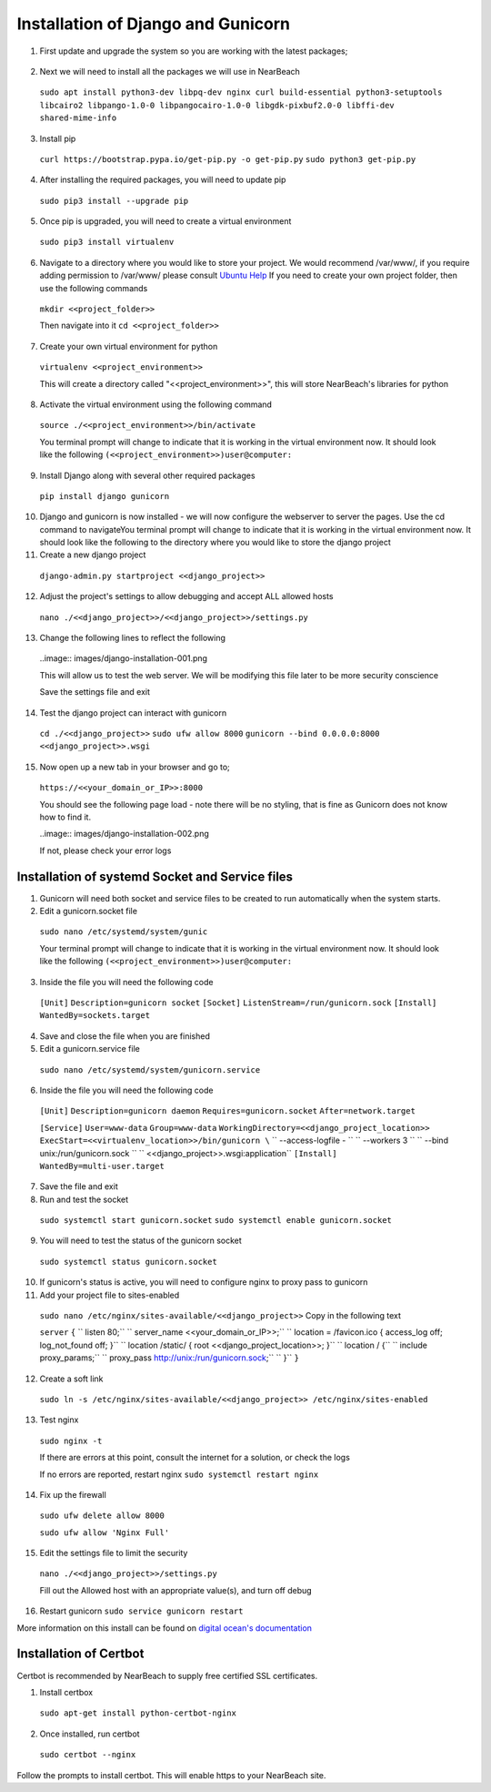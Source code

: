 .. _installation_of_django:

===================================
Installation of Django and Gunicorn
===================================


1. First update and upgrade the system so you are working with the latest packages;

  .. code-block:: bash
    sudo apt-get update && sudo apt-get upgrade -y

  .. role:: bash(code)
     :language: bash

     sudo apt-get update && sudo apt-get upgrade -y


2. Next we will need to install all the packages we will use in NearBeach
  ``sudo apt install python3-dev libpq-dev nginx curl build-essential python3-setuptools libcairo2 libpango-1.0-0 libpangocairo-1.0-0 libgdk-pixbuf2.0-0 libffi-dev shared-mime-info``

3. Install pip
  ``curl https://bootstrap.pypa.io/get-pip.py -o get-pip.py``
  ``sudo python3 get-pip.py``

4. After installing the required packages, you will need to update pip
  ``sudo pip3 install --upgrade pip``

5. Once pip is upgraded, you will need to create a virtual environment
  ``sudo pip3 install virtualenv``

6. Navigate to a directory where you would like to store your project. We would recommend /var/www/, if you require adding permission to /var/www/ please consult `Ubuntu Help <https://askubuntu.com/questions/19898/whats-the-simplest-way-to-edit-and-add-files-to-var-www#51337>`_ If you need to create your own project folder, then use the following commands
  ``mkdir <<project_folder>>``

  Then navigate into it
  ``cd <<project_folder>>``

7. Create your own virtual environment for python

  ``virtualenv <<project_environment>>``

  This will create a directory called "<<project_environment>>", this will store NearBeach's libraries for python

8. Activate the virtual environment using the following command

  ``source ./<<project_environment>>/bin/activate``

  You terminal prompt will change to indicate that it is working in the virtual environment now. It should look like the following
  ``(<<project_environment>>)user@computer:``

9. Install Django along with several other required packages
  ``pip install django gunicorn``

10. Django and gunicorn is now installed - we will now configure the webserver to server the pages. Use the cd command to navigateYou terminal prompt will change to indicate that it is working in the virtual environment now. It should look like the following to the directory where you would like to store the django project

11. Create a new django project

  ``django-admin.py startproject <<django_project>>``

12. Adjust the project's settings to allow debugging and accept ALL allowed hosts

  ``nano ./<<django_project>>/<<django_project>>/settings.py``

13. Change the following lines to reflect the following

  ..image:: images/django-installation-001.png

  This will allow us to test the web server. We will be modifying this file later to be more security conscience

  Save the settings file and exit

14. Test the django project can interact with gunicorn
  ``cd ./<<django_project>>``
  ``sudo ufw allow 8000``
  ``gunicorn --bind 0.0.0.0:8000 <<django_project>>.wsgi``

15. Now open up a new tab in your browser and go to;

  ``https://<<your_domain_or_IP>>:8000``

  You should see the following page load - note there will be no styling, that is fine as Gunicorn does not know how to find it.

  ..image:: images/django-installation-002.png

  If not, please check your error logs

------------------------------------------------
Installation of systemd Socket and Service files
------------------------------------------------

1. Gunicorn will need both socket and service files to be created to run automatically when the system starts.

2. Edit a gunicorn.socket file
  ``sudo nano /etc/systemd/system/gunic``

  Your terminal prompt will change to indicate that it is working in the virtual environment now. It should look like the following
  ``(<<project_environment>>)user@computer:``

3. Inside the file you will need the following code
  ``[Unit]``
  ``Description=gunicorn socket``
  ``[Socket]``
  ``ListenStream=/run/gunicorn.sock``
  ``[Install]``
  ``WantedBy=sockets.target``

4. Save and close the file when you are finished

5. Edit a gunicorn.service file
  ``sudo nano /etc/systemd/system/gunicorn.service``

6. Inside the file you will need the following code
  ``[Unit]``
  ``Description=gunicorn daemon``
  ``Requires=gunicorn.socket``
  ``After=network.target``

  ``[Service]``
  ``User=www-data``
  ``Group=www-data``
  ``WorkingDirectory=<<django_project_location>>``
  ``ExecStart=<<virtualenv_location>>/bin/gunicorn \``
  ``  --access-logfile - \``
  ``  --workers 3 \``
  ``  --bind unix:/run/gunicorn.sock \``
  ``  <<django_project>>.wsgi:application``
  ``[Install]``
  ``WantedBy=multi-user.target``

7. Save the file and exit

8. Run and test the socket
  ``sudo systemctl start gunicorn.socket``
  ``sudo systemctl enable gunicorn.socket``

9. You will need to test the status of the gunicorn socket
  ``sudo systemctl status gunicorn.socket``

10. If gunicorn's status is active, you will need to configure nginx to proxy pass to gunicorn

11. Add your project file to sites-enabled
  ``sudo nano /etc/nginx/sites-available/<<django_project>>``
  Copy in the following text

  ``server``
  ``{``
  ``  listen 80;``
  ``  server_name <<your_domain_or_IP>>;``
  ``  location = /favicon.ico { access_log off; log_not_found off; }``
  ``  location /static/ { root <<django_project_location>>; }``
  ``  location / {``
  ``    include proxy_params;``
  ``    proxy_pass http://unix:/run/gunicorn.sock;``
  ``  }``
  ``}``

12. Create a soft link
  ``sudo ln -s /etc/nginx/sites-available/<<django_project>> /etc/nginx/sites-enabled``

13. Test nginx
  ``sudo nginx -t``

  If there are errors at this point, consult the internet for a solution, or check the logs

  If no errors are reported, restart nginx
  ``sudo systemctl restart nginx``

14. Fix up the firewall

  ``sudo ufw delete allow 8000``

  ``sudo ufw allow 'Nginx Full'``

15. Edit the settings file to limit the security

  ``nano ./<<django_project>>/settings.py``

  Fill out the Allowed host with an appropriate value(s), and turn off debug

16. Restart gunicorn ``sudo service gunicorn restart``

More information on this install can be found on `digital ocean's documentation <https://www.digitalocean.com/community/tutorials/how-to-set-up-django-with-postgres-nginx-and-gunicorn-on-ubuntu-18-04>`_

-----------------------
Installation of Certbot
-----------------------

Certbot is recommended by NearBeach to supply free certified SSL certificates.

1. Install certbox
  ``sudo apt-get install python-certbot-nginx``

2. Once installed, run certbot
  ``sudo certbot --nginx``

Follow the prompts to install certbot. This will enable https to your NearBeach site.
